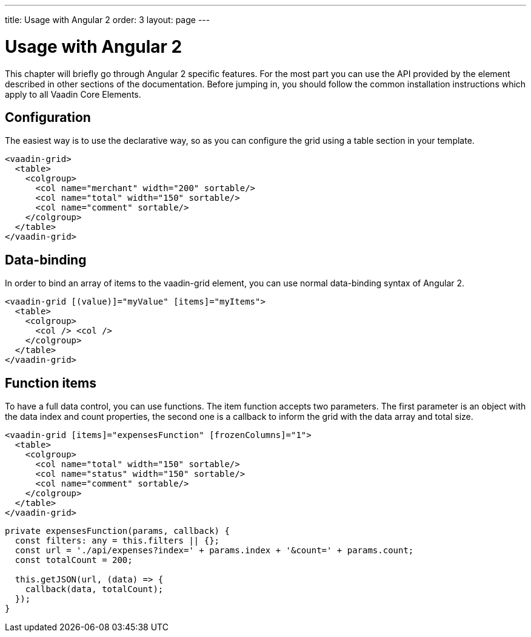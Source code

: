 ---
title: Usage with Angular 2
order: 3
layout: page
---

[[vaadin-grid.angular2]]
= Usage with Angular 2

This chapter will briefly go through Angular 2 specific features.
For the most part you can use the API provided by the element described in other sections of the documentation.
Before jumping in, you should follow the common installation instructions which apply to all Vaadin Core Elements.

== Configuration

The easiest way is to use the declarative way, so as you can configure the grid using a table section in your template.

[source,html]
----
<vaadin-grid>
  <table>
    <colgroup>
      <col name="merchant" width="200" sortable/>
      <col name="total" width="150" sortable/>
      <col name="comment" sortable/>
    </colgroup>
  </table>
</vaadin-grid>
----

== Data-binding

In order to bind an array of items to the [elementname]#vaadin-grid# element, you can use normal data-binding syntax of Angular 2.

[source,html]
----
<vaadin-grid [(value)]="myValue" [items]="myItems">
  <table>
    <colgroup>
      <col /> <col />
    </colgroup>
  </table>
</vaadin-grid>
----

== Function items

To have a full data control, you can use functions. The item function accepts two parameters. The first parameter is an object
with the data index and count properties, the second one is a callback to inform the grid with the data array and total size.

[source,html]
----
<vaadin-grid [items]="expensesFunction" [frozenColumns]="1">
  <table>
    <colgroup>
      <col name="total" width="150" sortable/>
      <col name="status" width="150" sortable/>
      <col name="comment" sortable/>
    </colgroup>
  </table>
</vaadin-grid>
----

[source,typescript]
----
private expensesFunction(params, callback) {
  const filters: any = this.filters || {};
  const url = './api/expenses?index=' + params.index + '&count=' + params.count;
  const totalCount = 200;

  this.getJSON(url, (data) => {
    callback(data, totalCount);
  });
}
----
